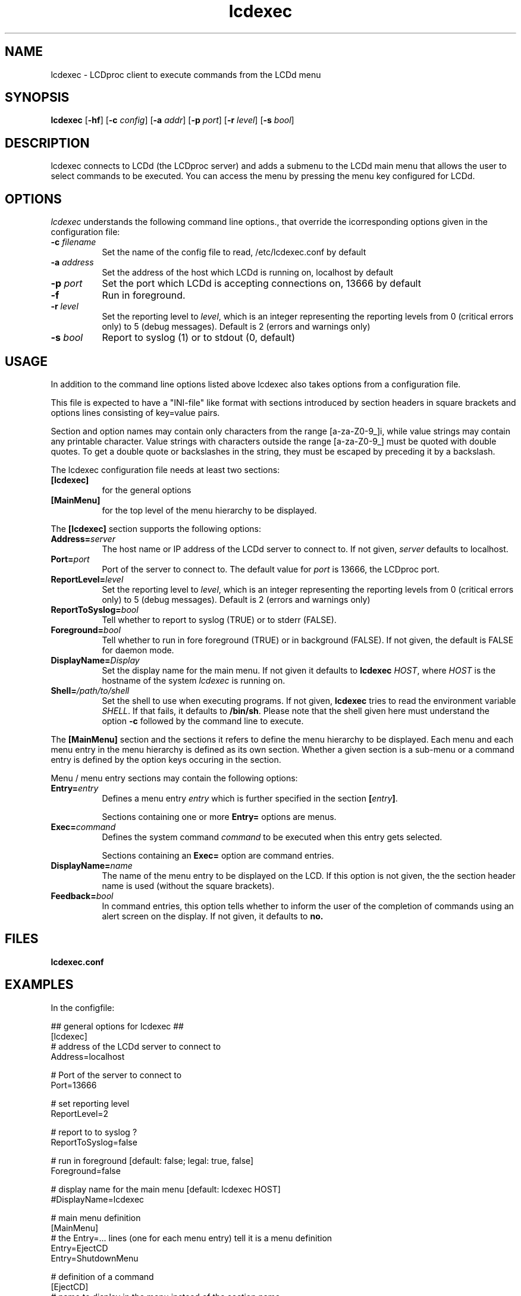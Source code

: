 .TH lcdexec 1 "18 June 2006" LCDproc "LCDproc suite"
.SH NAME
lcdexec - LCDproc client to execute commands from the LCDd menu
.SH SYNOPSIS
.B lcdexec
[\fB\-hf\fP] 
[\fB\-c\fP \fIconfig\fP] 
[\fB\-a\fP \fIaddr\fP] 
[\fB\-p\fP \fIport\fP] 
[\fB\-r\fP \fIlevel\fP] 
[\fB\-s\fP \fIbool\fP] 

.SH DESCRIPTION
lcdexec connects to LCDd (the LCDproc server) and adds a submenu to the LCDd main menu
that allows the user to select commands to be executed.
You can access the menu by pressing the menu key configured for LCDd.

.SH OPTIONS
.I lcdexec
understands the following command line options., that override the
icorresponding options given in the configuration file:
.TP 8
.B \-c \fIfilename\fP
Set the name of the config file to read, /etc/lcdexec.conf by default
.TP 8
.B \-a \fIaddress\fP
Set the address of the host which LCDd is running on, localhost by default
.TP 8
.B \-p \fIport\fP
Set the port which LCDd is accepting connections on, 13666 by default
.TP 8
.B \-f
Run in foreground.
.TP 8
.B \-r \fIlevel\fP
Set the reporting level to \fIlevel\fP, which is an integer
representing the reporting levels from 0 (critical errors only) to 5 (debug messages).
Default is 2 (errors and warnings only)
.TP 8
.B \-s \fIbool\fP
Report to syslog (1) or to stdout (0, default)
.PP

.SH USAGE
In addition to the command line options listed above lcdexec also takes options from 
a configuration file.
.PP
This file is expected to have a "INI-file" like format with sections introduced by
section headers in square brackets and options lines consisting of key=value pairs.
.PP
Section and option names may contain only characters from the range [a-za-Z0-9_]i,
while value strings may contain any printable character.
Value strings with characters outside the range [a-za-Z0-9_] must be quoted with double quotes.
To get a double quote or backslashes in the string, they must be escaped by preceding it by a backslash.
.PP

The lcdexec configuration file needs at least two sections:
.TP 8
.B [lcdexec]
for the general options
.TP 8
.B [MainMenu]
for the top level of the menu hierarchy to be displayed.
.PP

The \fB[lcdexec]\fP section supports the following options:
.TP 8
.B Address=\fIserver\fP
The host name or IP address of the LCDd server to connect to.
If not given, \fIserver\fP defaults to localhost.
.TP 8
.B Port=\fIport\fP
Port of the server to connect to.
The default value for \fIport\fP is 13666, the LCDproc port.
.TP 8
.B ReportLevel=\fIlevel\fP
Set the reporting level to \fIlevel\fP, which is an integer
representing the reporting levels from 0 (critical errors only) to 5 (debug messages).
Default is 2 (errors and warnings only)
.TP 8
.B ReportToSyslog=\fIbool\fP
Tell whether to report to syslog (TRUE) or to stderr (FALSE).
.TP 8
.B Foreground=\fIbool\fP
Tell whether to run in fore foreground (TRUE) or in background (FALSE).
If not given, the default is FALSE for daemon mode.
.TP 8
.B DisplayName=\fIDisplay\fP
Set the display name for the main menu.
If not given it defaults to \fBlcdexec\fP \fIHOST\fP, where \fIHOST\fP
is the hostname of the system \fIlcdexec\fP is running on.
.TP 8
.B Shell=\fI/path/to/shell\fP
Set the shell to use when executing programs.
If not given, \fBlcdexec\fP tries to read the environment variable \fISHELL\fP.
If that fails, it defaults to \fB/bin/sh\fP.
Please note that the shell given here must understand the option \fB\-c\fP 
followed by the command line to execute.
.PP

The \fB[MainMenu]\fP section and the sections it refers to define the menu hierarchy
to be displayed.
Each menu and each menu entry in the menu hierarchy is defined as its own section.
Whether a given section is a sub-menu or a command entry is defined by the
option keys occuring in the section.
.PP
Menu / menu entry sections may contain the following options:
.TP 8
.B Entry=\fIentry\fP
Defines a menu entry \fIentry\fP which is further specified in the section \fB[\fP\fIentry\fP\fB]\fP.

Sections containing one or more \fBEntry=\fP options are menus.
.TP 8
.B Exec=\fIcommand\fP
Defines the system command \fIcommand\fP to be executed when this entry gets selected.

Sections containing an \fBExec=\fP option are command entries.
.TP 8
.B DisplayName=\fIname\fP
The name of the menu entry to be displayed on the LCD.
If this option is not given, the the section header name is used (without the square brackets).
.TP 8
.B Feedback=\fIbool\fP
In command entries, this option tells whether to inform the user of the completion of 
commands using an alert screen on the display.
If not given, it defaults to \fBno\fB.
.PP

.SH FILES
.TP
.B lcdexec.conf

.SH EXAMPLES
In the configfile:
.PP
.DS
.ft CW
.nf
## general options for lcdexec ##
[lcdexec]
# address of the LCDd server to connect to
Address=localhost

# Port of the server to connect to
Port=13666

# set reporting level
ReportLevel=2

# report to to syslog ?
ReportToSyslog=false

# run in foreground [default: false; legal: true, false]
Foreground=false

# display name for the main menu [default: lcdexec HOST]
#DisplayName=lcdexec


# main menu definition
[MainMenu]
# the Entry=... lines (one for each menu entry) tell it is a menu definition
Entry=EjectCD
Entry=ShutdownMenu

# definition of a command
[EjectCD]
# name to display in the menu instead of the section name
DisplayName="Eject CD-ROM"
# the Exec=... line tells that it is a command
Exec="umount /cdrom; cdeject"

# definition of a menu
[ShutdownMenu]
DisplayName="Shutdown menu"
# a menu contains an Entry=... line for each menu entry
Entry=Shutdown5min
Entry=Reboot5min
Entry=CancelShutdown
Entry=ShutdownNow
Entry=RebootNow

[Shutdown5min]
DisplayName="Shutdown in 5 minutes"
Exec="shutdown -h +5"
Feedback=yes

[Reboot5min]
DisplayName="Reboot in 5 minutes"
Exec="shutdown -r +5"
Feedback=yes

[CanclShutdown]
DisplayName="Cancel shutdown/reboot"
Exec="shutdown -c"
Feedback=yes

[ShutdownNow]
DisplayName="Shutdown now"
Exec="shutdown -h now"

[RebootNow]
DisplayName="Reboot now"
Exec="shutdown -r now"
.ft R
.fi
.DE

.PP
Start lcdexec with:
lcdexec -c /usr/local/etc/lcdexec.conf

.PP
This will allow you to eject the CD-ROM by opening the LCDd menu, selecting "lcdexec"
and selecting "Eject CD-ROM".
Further it allows you to do various shutdowns, among others the "Shutdown in 5 minutes"
by opening the LCDd menu, selecting "lcdexec", selecting "Shutdown menu "
and selecting "Shutdown in 5 minutes".

.Sh SEE ALSO
.Xr LCDd 8
.SH AUTHOR
lcdexec is wriitten by Joris Robijn and Peter Marschall. It is part of the LCDproc suite.

The newest version of LCDproc should be available from here:

		http://www.lcdproc.org/

.SH LEGAL STUFF
LCDproc is released as "WorksForMe-Ware".  In other words, it is free, kinda neat,
and we don't guarantee that it will do anything in particular on any machine
except the ones it was developed on.
.PP
It is technically released under the GNU GPL license (you should have received the file,
"COPYING", with LCDproc) (also, look on http://www.fsf.org/ for more information),
so you can distribute and use it for free -- but you must make the source code
freely available to anyone who wants it.
.PP
For any sort of real legal information, read the GNU GPL (GNU General Public License).
It's worth reading.
